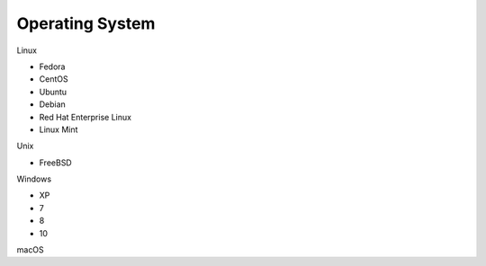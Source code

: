 Operating System
----------------

Linux

* Fedora
* CentOS
* Ubuntu
* Debian
* Red Hat Enterprise Linux
* Linux Mint

Unix

* FreeBSD

Windows

* XP
* 7
* 8
* 10

macOS
